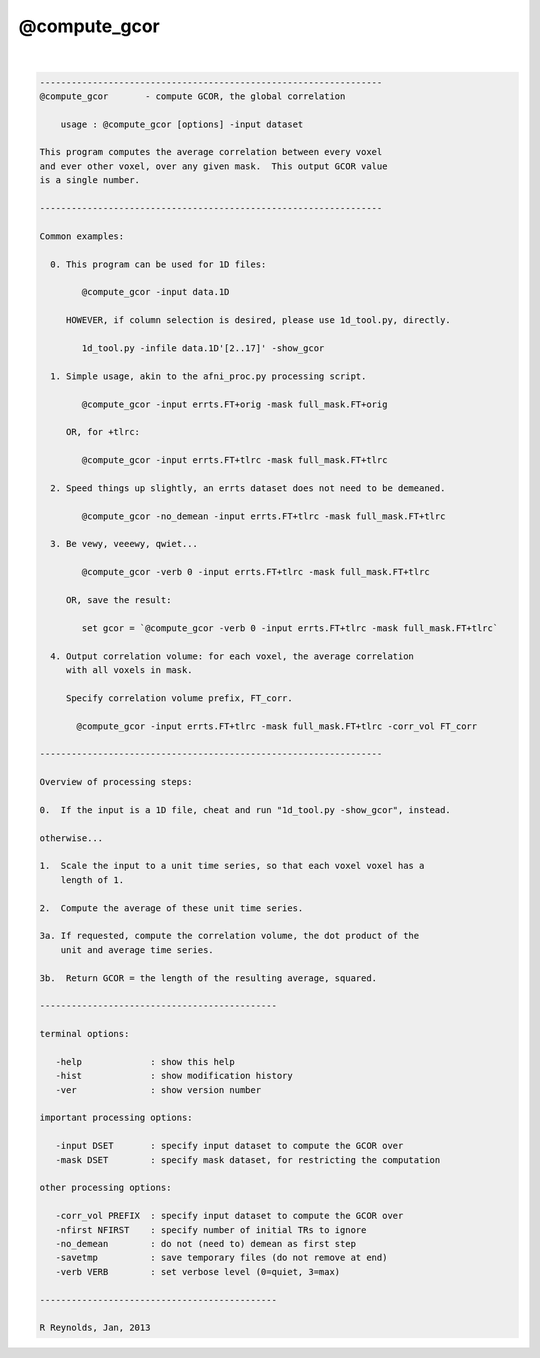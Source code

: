 *************
@compute_gcor
*************

.. _@compute_gcor:

.. contents:: 
    :depth: 4 

| 

.. code-block:: none

    
    -----------------------------------------------------------------
    @compute_gcor       - compute GCOR, the global correlation
    
        usage : @compute_gcor [options] -input dataset
    
    This program computes the average correlation between every voxel
    and ever other voxel, over any given mask.  This output GCOR value
    is a single number.
    
    -----------------------------------------------------------------
    
    Common examples:
    
      0. This program can be used for 1D files:
    
            @compute_gcor -input data.1D
    
         HOWEVER, if column selection is desired, please use 1d_tool.py, directly.
    
            1d_tool.py -infile data.1D'[2..17]' -show_gcor
    
      1. Simple usage, akin to the afni_proc.py processing script.
    
            @compute_gcor -input errts.FT+orig -mask full_mask.FT+orig
    
         OR, for +tlrc:
    
            @compute_gcor -input errts.FT+tlrc -mask full_mask.FT+tlrc
    
      2. Speed things up slightly, an errts dataset does not need to be demeaned.
    
            @compute_gcor -no_demean -input errts.FT+tlrc -mask full_mask.FT+tlrc
    
      3. Be vewy, veeewy, qwiet...
    
            @compute_gcor -verb 0 -input errts.FT+tlrc -mask full_mask.FT+tlrc
    
         OR, save the result:
    
            set gcor = `@compute_gcor -verb 0 -input errts.FT+tlrc -mask full_mask.FT+tlrc`
    
      4. Output correlation volume: for each voxel, the average correlation
         with all voxels in mask.
    
         Specify correlation volume prefix, FT_corr.
    
           @compute_gcor -input errts.FT+tlrc -mask full_mask.FT+tlrc -corr_vol FT_corr
    
    -----------------------------------------------------------------
    
    Overview of processing steps: 
    
    0.  If the input is a 1D file, cheat and run "1d_tool.py -show_gcor", instead.
    
    otherwise...
    
    1.  Scale the input to a unit time series, so that each voxel voxel has a
        length of 1.
    
    2.  Compute the average of these unit time series.
    
    3a. If requested, compute the correlation volume, the dot product of the
        unit and average time series.
    
    3b.  Return GCOR = the length of the resulting average, squared.
    
    ---------------------------------------------
    
    terminal options:
    
       -help             : show this help
       -hist             : show modification history
       -ver              : show version number
    
    important processing options:
    
       -input DSET       : specify input dataset to compute the GCOR over
       -mask DSET        : specify mask dataset, for restricting the computation
    
    other processing options:
    
       -corr_vol PREFIX  : specify input dataset to compute the GCOR over
       -nfirst NFIRST    : specify number of initial TRs to ignore
       -no_demean        : do not (need to) demean as first step
       -savetmp          : save temporary files (do not remove at end)
       -verb VERB        : set verbose level (0=quiet, 3=max)
    
    ---------------------------------------------
    
    R Reynolds, Jan, 2013
